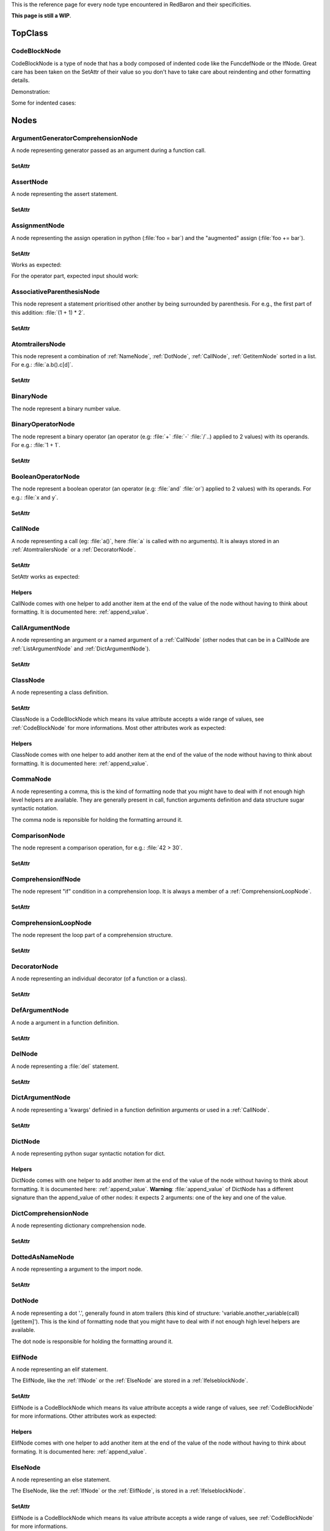 .. ipython:: python
    :suppress:

    import sys
    sys.path.append("..")

    import redbaron
    redbaron.ipython_behavior = False

    from redbaron import RedBaron


This is the reference page for every node type encountered in RedBaron and
their specificities.

**This page is still a WIP**.

========
TopClass
========

.. _CodeBlockNode:

CodeBlockNode
=============

CodeBlockNode is a type of node that has a body composed of indented code
like the FuncdefNode or the IfNode. Great care has been taken on the SetAttr of
their value so you don't have to take care about reindenting and other
formatting details.

Demonstration:

.. ipython:: python

    red = RedBaron("def function():\n    pass\n")
    red
    red[0].value = "stuff"  # first '\n' will be added, indentation will be set
    red
    red[0].value = "                    bad_indent"
    red
    red[0].value = " some\n stuff"
    red

Some for indented cases:

.. ipython:: python

    red = RedBaron("class A:\n    def __init__():\n        pass\n\n    def plop():\n        pass")
    red.def_.value = "not_indented"
    red
    red.def_.value = "\n                              badly_indented"
    red
    red.def_.value = "some\nstuff\nfoo\nbar\n\npouet"
    red

=====
Nodes
=====

ArgumentGeneratorComprehensionNode
==================================

A node representing generator passed as an argument during a function call.

.. ipython:: python

    RedBaron("a(x for y in z)")[0].value[1].value[0].help(deep=True)

SetAttr
-------

.. ipython:: python

    red = RedBaron("a(x for y in z)")
    red
    red[0].value[1].value[0].result = "pouet"
    red
    red[0].value[1].value[0].generators = "for artichaut in courgette"
    red


AssertNode
==========

A node representing the assert statement.

.. ipython:: python

    RedBaron("assert test, message")[0].help(deep=True)

SetAttr
-------

.. ipython:: python

    red = RedBaron("assert some_test")
    red
    red[0].value = "1 == caramba()"
    red
    red[0].message = "'foo bar'"
    red
    red[0].message = ""
    red


AssignmentNode
==============

A node representing the assign operation in python (:file:`foo = bar`) and the
"augmented" assign (:file:`foo += bar`).

.. ipython:: python

    RedBaron("a = b")[0].help(deep=True)
    RedBaron("a += b")[0].help(deep=True)

SetAttr
-------

Works as expected:

.. ipython:: python

    red = RedBaron("a = b")
    red[0].first = "caramba"
    red
    red[0].second = "42"
    red

For the operator part, expected input should work:

.. ipython:: python

    red = RedBaron("a = b")
    red[0].operator = "+="
    red
    red[0].operator = "+" # equivalent to '+='
    red
    red[0].operator = "-" # equivalent to '-='
    red
    red[0].operator = "=" # equivalent to '='
    red
    red[0].operator = "/="
    red
    red[0].operator = "" # equivalent to '='
    red

AssociativeParenthesisNode
==========================

This node represent a statement prioritised other another by being surrounded by
parenthesis. For e.g., the first part of this addition: :file:`(1 + 1) * 2`.

.. ipython:: python

    RedBaron("(foo)")[0].help(deep=True)

SetAttr
-------

.. ipython:: python

    red = RedBaron("(foo)")
    red
    red[0].value = "1 + 1"
    red


.. _AtomtrailersNode:

AtomtrailersNode
================

This node represent a combination of :ref:`NameNode`, :ref:`DotNode`,
:ref:`CallNode`, :ref:`GetitemNode` sorted in a list. For e.g.:
:file:`a.b().c[d]`.

.. ipython:: python

    RedBaron("a.b().c[d]")[0].help(deep=True)

SetAttr
-------

.. ipython:: python

    red = RedBaron("a.b()")
    red
    red[0].value = "d.be"
    red


BinaryNode
==========

The node represent a binary number value.

.. ipython:: python

    RedBaron("0b10101")[0].help(deep=True)

BinaryOperatorNode
==================

The node represent a binary operator (an operator (e.g: :file:`+` :file:`-` :file:`/`..) applied to 2 values) with its operands. For e.g.: :file:`1 + 1`.

.. ipython:: python

    RedBaron("1 + 1")[0].help(deep=True)

SetAttr
-------

.. ipython:: python

    red = RedBaron("1 + 1")
    red
    red[0].value = "*"
    red
    red[0].first = "(1 + 1)"
    red
    red[0].second = "caramba"
    red


BooleanOperatorNode
===================

The node represent a boolean operator (an operator (e.g: :file:`and` :file:`or`) applied to 2 values) with its operands. For e.g.: :file:`x and y`.

.. ipython:: python

    RedBaron("x and y")[0].help(deep=True)

SetAttr
-------

.. ipython:: python

    red = RedBaron("x and y")
    red
    red[0].value = "or"
    red
    red[0].first = "plop"
    red
    red[0].second = "oupsi"
    red

.. _CallNode:

CallNode
========

A node representing a call (eg: :file:`a()`, here :file:`a` is called with no
arguments). It is always stored in an :ref:`AtomtrailersNode` or a
:ref:`DecoratorNode`.

.. ipython:: python

    RedBaron("a(b, c=d)")[0].value[1].help(deep=True)

SetAttr
-------

SetAttr works as expected:

.. ipython:: python

    red = RedBaron("a()")
    red[0].value[1].value = "b, c=d, *e, **f"
    red

Helpers
-------

CallNode comes with one helper to add another item at the end of the value of
the node without having to think about formatting. It is documented here:
:ref:`append_value`.


CallArgumentNode
================

A node representing an argument or a named argument of a :ref:`CallNode` (other
nodes that can be in a CallNode are :ref:`ListArgumentNode` and
:ref:`DictArgumentNode`).

.. ipython:: python

    RedBaron("a(b, c=d)")[0].value[1].value[0].help(deep=True)
    RedBaron("a(b, c=d)")[0].value[1].value[2].help(deep=True)

SetAttr
-------

.. ipython:: python

    red = RedBaron("a(b)")
    red
    red[0].value[1].value[0] = "stuff=foo"
    red


ClassNode
=========

A node representing a class definition.

.. ipython:: python

    RedBaron("class SomeAwesomeName(A, B, C): pass")[0].help(deep=True)

SetAttr
-------

ClassNode is a CodeBlockNode which means its value attribute accepts a wide
range of values, see :ref:`CodeBlockNode` for more informations. Most other
attributes work as expected:

.. ipython:: python

    red = RedBaron("class SomeAwesomeName(A, B, C): pass")
    red[0].name = "AnotherAwesomeName"
    red
    red[0].inherit_from = "object"
    red

Helpers
-------

ClassNode comes with one helper to add another item at the end of the value
of the node without having to think about formatting. It is documented here:
:ref:`append_value`.


CommaNode
=========

A node representing a comma, this is the kind of formatting node that you might
have to deal with if not enough high level helpers are available. They are
generally present in call, function arguments definition and data structure
sugar syntactic notation.

The comma node is reponsible for holding the formatting arround it.

.. ipython:: python

    RedBaron("[1, 2, 3]")[0].value[1].help(deep=True)

ComparisonNode
==============

The node represent a comparison operation, for e.g.: :file:`42 > 30`.

.. ipython:: python

    RedBaron("42 > 30")[0].help(deep=True)

SetAttr
-------

.. ipython:: python

    red = RedBaron("42 > 30")
    red
    red[0].operator = "=="
    red
    red[0].first = "(1 + 1)"
    red
    red[0].second = "caramba"
    red


ComprehensionIfNode
===================

The node represent "if" condition in a comprehension loop. It is always a
member of a :ref:`ComprehensionLoopNode`.

.. ipython:: python

    RedBaron("[x for x in x if condition]")[0].generators[0].ifs[0].help(deep=True)

SetAttr
-------

.. ipython:: python

    red = RedBaron("[x for x in x if condition]")
    red
    red[0].generators[0].ifs[0].value = "True"
    red


.. _ComprehensionLoopNode:

ComprehensionLoopNode
=====================

The node represent the loop part of a comprehension structure.

.. ipython:: python

    RedBaron("[x for y in z]")[0].generators[0].help(deep=True)

SetAttr
-------

.. ipython:: python

    red = RedBaron("[x for y in z]")
    red
    red[0].generators[0].target = "plop"
    red
    red[0].generators[0].iterator = "iter"
    red
    red[0].generators[0].ifs = "if a if b"
    red


.. _DecoratorNode:

DecoratorNode
=============

A node representing an individual decorator (of a function or a class).

.. ipython:: python

    RedBaron("@stuff.plop(*a)\ndef b(): pass")[0].decorators[0].help(deep=True)

SetAttr
-------

.. ipython:: python

    red = RedBaron("@stuff\ndef a(): pass")
    red
    red[0].decorators[0].value = "a.b.c"
    red
    red[0].decorators[0].call = "(*args)"
    red
    red[0].decorators[0].call = ""
    red


DefArgumentNode
===============

A node a argument in a function definition.

.. ipython:: python

    RedBaron("def a(b, c=d): pass")[0].arguments.help(deep=True)

SetAttr
-------

.. ipython:: python

    red = RedBaron("def a(b): pass")
    red
    red[0].arguments[0].name = "plop"
    red
    red[0].arguments[0].value = "1 + 1"
    red


DelNode
=======

A node representing a :file:`del` statement.

.. ipython:: python

    RedBaron("del stuff")[0].help(deep=True)


SetAttr
-------

.. ipython:: python

    red = RedBaron("del stuff")
    red
    red[0].value = "some, other, stuff"
    red


.. _DictArgumentNode:

DictArgumentNode
================

A node representing a 'kwargs' definied in a function definition arguments or
used in a :ref:`CallNode`.

.. ipython:: python

    RedBaron("a(**b)")[0].value[1].value[0].help(deep=True)

SetAttr
-------

.. ipython:: python

    red = RedBaron("a(**b)")
    red
    red[0].value[1].value[0].value = "plop"
    red


DictNode
========

A node representing python sugar syntactic notation for dict.

.. ipython:: python

    RedBaron("{'a': 1, 'b': 2, 'c': 3}")[0].help(deep=True)

Helpers
-------

DictNode comes with one helper to add another item at the end of the value of
the node without having to think about formatting. It is documented here:
:ref:`append_value`. **Warning**: :file:`append_value` of DictNode has a
different signature than the append_value of other nodes: it expects 2
arguments: one of the key and one of the value.

.. ipython:: python

    red = RedBaron("{}")
    red[0].append_value(key="'a'", value="42")
    red


DictComprehensionNode
=====================

A node representing dictionary comprehension node.

.. ipython:: python

    RedBaron("{a: b for c in d}")[0].help(deep=True)

SetAttr
-------

.. ipython:: python

    red = RedBaron("{a: b for c in d}")
    red
    red[0].result = "plop: poulpe"
    red
    red[0].generators = "for zomg in wtf"
    red


DottedAsNameNode
================

A node representing a argument to the import node.

.. ipython:: python

    RedBaron("import a.b.c as d")[0].value[0].help(deep=True)

SetAttr
-------

.. ipython:: python

    red = RedBaron("import a.b.c as d")
    red
    red[0].value[0].value = "some.random.module"
    red
    red[0].value[0].target = "stuff"
    red


.. _DotNode:

DotNode
=======

A node representing a dot '.', generally found in atom trailers (this kind of structure: 'variable.another_variable(call)[getitem]').
This is the kind of formatting node that you might have to deal with if not enough high level helpers are available.

The dot node is responsible for holding the formatting around it.

.. ipython:: python

    RedBaron("a.b")[0].value[1].help(deep=True)

.. _ElifNode:

ElifNode
========

A node representing an elif statement.

The ElifNode, like the :ref:`IfNode` or the :ref:`ElseNode` are stored in a :ref:`IfelseblockNode`.

.. ipython:: python

    RedBaron("if a: pass\nelif b: pass")[0].value[1].help(deep=True)

SetAttr
-------

ElifNode is a CodeBlockNode which means its value attribute accepts a wide range
of values, see :ref:`CodeBlockNode` for more informations. Other attributes
work as expected:

.. ipython:: python

    red = RedBaron("if a: pass\nelif b: pass")
    red
    red[0].value[1].test = "1 + 1 == 11"
    red

Helpers
-------

ElifNode comes with one helper to add another item at the end of the value of the
node without having to think about formating. It is documented here:
:ref:`append_value`.

.. _ElseNode:

ElseNode
========

A node representing an else statement.

The ElseNode, like the :ref:`IfNode` or the :ref:`ElifNode`, is stored in a :ref:`IfelseblockNode`.

.. ipython:: python

    RedBaron("if a: pass\nelse: pass")[0].value[1].help(deep=True)

SetAttr
-------

ElifNode is a CodeBlockNode which means its value attribute accepts a wide range
of values, see :ref:`CodeBlockNode` for more informations.

Helpers
-------

ElifNode comes with one helper to add another item at the end of the value of the
node without having to think about formatting. It is documented here:
:ref:`append_value`.


EndlNode
========

A node for the end line ('\n', '\r\n') component.

**This node is responsible for holding the indentation AFTER itself**. This
node also handles formatting around it, CommentNode **before** an EndlNode will
end up in the formatting key of an EndlNode 99% of the time (the exception is
if the CommentNode is the last node of the file).

.. ipython:: python

    RedBaron("suff\n")[1].help()
    RedBaron("# first node of the file\n# last node of the file").help()

.. _ExceptNode:

ExceptNode
==========

A node representing a except statement (member of a :ref:`TryNode`).

.. ipython:: python

    RedBaron("try: pass\nexcept FooBar: pass\nexcept Exception: pass\nelse: pass\nfinally: pass\n")[0].excepts[0].help(deep=True)

SetAttr
-------

ExceptNode is a CodeBlockNode which means its value attribute accepts a wide range
of values, see :ref:`CodeBlockNode` for more informations. Other attributes
work as expected:

.. ipython:: python

    red = RedBaron("try: pass\nexcept: pass")
    red
    red[0].excepts[0].exception = "plop"
    red
    red[0].excepts[0].target = "stuff"
    red
    red[0].excepts[0].exception = ""
    red
    # red[0].excepts[0].target = "stuff" <- would raise without a target

Helpers
-------

ExceptNode comes with one helper to add another item at the end of the value
of the node without having to think about formatting. It is documented here:
:ref:`append_value`.

ExecNode
========

A node representing a excec statement.

.. ipython:: python

    RedBaron("exec '1 + 1' in a, b")[0].help(deep=True)

SetAttr
-------

.. ipython:: python

    red = RedBaron("exec 'stuff'")
    red
    red[0].value = 'some_code'
    red
    red[0].globals = 'x'
    red
    red[0].locals = 'y'
    red


.. _FinallyNode:

FinallyNode
===========

A node representing a finally statement (member of a :ref:`TryNode`).

.. ipython:: python

    RedBaron("try: pass\nexcept FooBar: pass\nexcept Exception: pass\nelse: pass\nfinally: pass\n").finally_.help(deep=True)

SetAttr
-------

FinallyNode is a CodeBlockNode which means its value attribute accepts a wide range
of values, see :ref:`CodeBlockNode` for more informations.

Helpers
-------

FinallyNode comes with one helper to add another item at the end of the value
of the node without having to think about formatting. It is documented here:
:ref:`append_value`.


ForNode
=======

A node representing a for loop.

.. ipython:: python

    RedBaron("for i in b:\n    pass")[0].help(deep=True)

SetAttr
-------

ForNode is a CodeBlockNode which means its value attribute accepts a wide range
of values, see :ref:`CodeBlockNode` for more informations. The else attributes
accept a great ranges of inputs, since :file:`else` is a reserved python
keyword, you need to access it using the :file:`else_` attribute. Other
attributes work as expected:

.. ipython:: python

    red = RedBaron("for i in b: pass")
    red
    red[0].iterator = "i, j, k"
    red
    red[0].target = "[x for x in stuff if condition]"
    red
    red[0].else_ = "do_stuff"
    red
    red[0].else_ = "else: foobar"
    red
    red[0].else_ = "    else:\n        badly_indented_and_trailing\n\n\n\n"
    red

Helpers
-------

ForNode comes with one helper to add another item at the end of the value
of the node without having to think about formatting. It is documented here:
:ref:`append_value`.

FromImportNode
==============

A node representing a "from import" statement.

.. ipython:: python

    RedBaron("from a import b")[0].help(deep=True)

SetAttr
-------

.. ipython:: python

    red = RedBaron("from a import b")
    red
    red[0].value = "some.module"
    red
    red[0].targets = "a as b, c as d, e"
    red


FuncdefNode
===========

A node representing a function definition.

.. ipython:: python

    RedBaron("def stuff():\n    pass\n")[0].help(deep=True)

SetAttr
-------

FuncdefNode is a CodeBlockNode which means its value attribute accepts a wide
range of values, see :ref:`CodeBlockNode` for more informations. Most other
attributes works as expected:

.. ipython:: python

    red = RedBaron("def stuff():\n    body\n")
    red[0]
    red[0].name = "awesome_function"
    red[0].arguments = "a, b=None, *c, **d"
    red

Decorators might be a bit less intuitive:

.. ipython:: python

    red =  RedBaron("def stuff():\n    body\n")
    red[0].decorators = "@foo(*plop)"
    red
    red[0].decorators = "@foo\n@bar.baz()"
    red
    red[0].decorators = "    @pouet"  # SetAttr will take care of reindenting everything as expected
    red

Helpers
-------

FuncdefNode comes with one helper to add another item at the end of the value
of the node without having to think about formatting. It is documented here:
:ref:`append_value`.

GeneratorComprehensionNode
==========================

A node representing a generator comprehension node.

.. ipython:: python

    RedBaron("(x for y in z)")[0].help(deep=True)

SetAttr
-------

.. ipython:: python

    red = RedBaron("(x for y in z)")
    red
    red[0].result = "pouet"
    red
    red[0].generators = "for artichaut in courgette"
    red

.. _GetitemNode:

GetitemNode
===========

A node representing a 'get item' access on a python object, in other words the
'[stuff]' in 'some_object[stuff]'.

.. ipython:: python

    RedBaron("a[b]")[0].value[1].help(deep=True)

SetAttr
-------

.. ipython:: python

    red = RedBaron("a[b]")
    red
    red[0].value[1].value = "1 + 1"
    red

GlobalNode
==========

A node representing a global statement.

.. ipython:: python

    RedBaron("global a")[0].help(deep=True)

SetAttr
-------

.. ipython:: python

    red = RedBaron("global a")
    red
    red[0].value = "stuff, plop"
    red

.. _IfNode:

IfNode
======

A node representing an if statement.

The IfNode, like the :ref:`ElifNode` or the :ref:`ElseNode`, is stored in an :ref:`IfelseblockNode`.

.. ipython:: python

    RedBaron("if a: pass")[0].value[0].help(deep=True)

SetAttr
-------

IfNode is a CodeBlockNode which means its value attribute accepts a wide range
of values, see :ref:`CodeBlockNode` for more informations. Other attributes
work as expected:

.. ipython:: python

    red = RedBaron("if a: pass")
    red
    red[0].value[0].test = "1 + 1 == 11"
    red

Helpers
-------

IfNode comes with one helper to add another item at the end of the value of the
node without having to think about formatting. It is documented here:
:ref:`append_value`.


.. _IfelseblockNode:

IfelseblockNode
===============

A node representing the conditional block composed of at least one if statement,
zero or more elif statements and, at the end, an optional else statement. All
those statements are stored in a list.

.. ipython:: python

    RedBaron("if a: pass\nelif b: pass\nelse: pass\n")[0].help(deep=True)

SetAttr
-------

Works as expected and is very flexible on its input:

* the input is automatically put at the correct indentation
* the input is automatically right strip
* if the statement is followed, the correct number of blanks lines are added: 2 when at the root of the file, 1 when indented

.. ipython:: python

    red = RedBaron("if a: pass\n")
    red
    red[0].value = "if a:\n    pass\nelif b:\n    pass\n\n\n"
    red
    red[0].value = "    if a:\n        pass"
    red

.. ipython:: python

    red = RedBaron("if a:\n    pass\n\n\nplop")
    red
    red[0].value = "    if a:\n        pass"
    red

.. ipython:: python

    red = RedBaron("while True:\n    if plop:\n        break\n\n    stuff")
    red
    red[0].value[1].value = "if a:\n    pass\nelif b:\n    pass\n\n\n"
    red


ImportNode
==========

A node representing the import statement of the python language.

*Be careful, this node and its subnodes are way more complex than what you can
expect*.

.. ipython:: python

    RedBaron("import foo")[0].help(deep=True)
    RedBaron("import foo.bar.baz as stuff, another_thing.plop")[0].help(deep=True)

SetAttr
-------

Works as expected:

.. ipython:: python

    red = RedBaron("import foo")
    red[0].value = "foo.bar.baz as plop, stuff, plop.dot"
    red
    red.help(deep=True)

Helpers
-------

To reduce the complexity, 2 helpers method are provided:

.. ipython:: python

    red = RedBaron("import foo.bar.baz as stuff, another_thing.plop")
    red[0].modules()  # modules imported
    red[0].names()  # names added to the context


IntNode
=======

A python integer.

.. ipython:: python

    RedBaron("42")[0].help()


LambdaNode
==========

A node representing a lambda statement.

.. ipython:: python

    RedBaron("lambda x: y")[0].help(deep=True)

SetAttr
-------

Works as expected:

.. ipython:: python

    red = RedBaron("lambda x: y")
    red
    red[0].arguments = "a, b=c, *d, **f"
    red
    red[0].value = "plop"
    red


.. _ListArgumentNode:

ListArgumentNode
================

A node representing a "start argument" in a function call **or** definition.

.. ipython:: python

    RedBaron("def a(*b): pass")[0].arguments[0].help(deep=True)

SetAttr
-------

Works as expected:

.. ipython:: python

    red = RedBaron("def a(*b): pass")
    red
    red[0].arguments[0].value = "plop"
    red


ListComprehensionNode
=====================

A node representing a list comprehension node.

.. ipython:: python

    RedBaron("[x for y in z]")[0].help(deep=True)

SetAttr
-------

.. ipython:: python

    red = RedBaron("[x for y in z]")
    red
    red[0].result = "pouet"
    red
    red[0].generators = "for artichaut in courgette"
    red

ListNode
========

A node representing python sugar syntactic notation for list.

.. ipython:: python

    RedBaron("[1, 2, 3]")[0].help(deep=True)

Helpers
-------

ListNode comes with one helper to add another item at the end of the value of
the node without having to think about formatting. It is documented here:
:ref:`append_value`.

NameAsNameNode
==============

A node representing a argument to the from import statement.

.. ipython:: python

    RedBaron("from x import a as d")[0].targets[0].help(deep=True)

SetAttr
-------

.. ipython:: python

    red = RedBaron("from x import a as d")
    red
    red[0].targets[0].value = "some_random_module"
    red
    red[0].targets[0].target = "stuff"
    red


PrintNode
=========

A node representing a print statement

.. ipython:: python

    RedBaron("print stuff")[0].help(deep=True)

SetAttr
-------

.. ipython:: python

    red = RedBaron("print stuff")
    red
    red[0].destination = "some_file"
    red
    red[0].value = "a, b, c"
    red
    red[0].destination = ""
    red
    red[0].value = ""
    red


RaiseNode
=========

A node representing a raise statement.

.. ipython:: python

    RedBaron("raise Exception(), foo, bar")[0].help(deep=True)

SetAttr
-------

.. ipython:: python

    red = RedBaron("raise stuff")
    red
    red[0].value = "foo"
    red
    red[0].instance = "bar"
    red
    red[0].traceback = "baz"
    red


ReprNode
========

A node representing python sugar syntactic notation for repr.

.. ipython:: python

    RedBaron("`pouet`")[0].help(deep=True)

Helpers
-------

SetNode comes with one helper to add another item at the end of the value of
the node without having to think about formatting. It is documented here:
:ref:`append_value`.


ReturnNode
==========

A node representing a return statement.

.. ipython:: python

    RedBaron("return stuff")[0].help(deep=True)

SetAttr
-------

.. ipython:: python

    red = RedBaron("return stuff")
    red
    red[0].value = "1 + 1"
    red
    red[0].value = ""
    red


SetNode
=======

A node representing python sugar syntactic notation for set.

.. ipython:: python

    RedBaron("{1, 2, 3}")[0].help(deep=True)

Helpers
-------

SetNode comes with one helper to add another item at the end of the value of
the node without having to think about formating. It is documented here:
:ref:`append_value`.


SetComprehensionNode
====================

A node representing a set comprehension node.

.. ipython:: python

    RedBaron("{x for y in z}")[0].help(deep=True)

SetAttr
-------

.. ipython:: python

    red = RedBaron("{x for y in z}")
    red
    red[0].result = "pouet"
    red
    red[0].generators = "for artichaut in courgette"
    red

SliceNode
=========

A node representing a slice, the "1:2:3" that can be found in a
:ref:`GetitemNode`.

.. ipython:: python

    RedBaron("a[1:-1:2]")[0].value[1].value.help(deep=True)

SetAttr
-------

.. ipython:: python

    red = RedBaron("a[1:-1:2]")
    red
    red[0].value[1].value.lower = "a"
    red
    red[0].value[1].value.upper = "b"
    red
    red[0].value[1].value.step = "stuff"
    red
    red[0].value[1].value.step = ""
    red

SpaceNode
=========

A formatting node representing a space. You'll probably never have to deal with
it except if you play with the way the file is rendered.

**Those nodes will be hidden in formatting keys 99% of the time** (the only exception is if it's the last node of the file).

.. ipython:: python

    RedBaron("1 + 1")[0].first_formatting[0].help()
    RedBaron("1 + 1").help()


StringChainNode
===============

This is a special node that handle a particular way of writing a single string in
python by putting several strings one after the other while only separated by
spaces of endls.

.. ipython:: python

    RedBaron("'a' r'b' b'c'")[0].help(deep=True)


SetAttr
-------

.. ipython:: python

    red = RedBaron("'a' r'b' b'c'")
    red
    red[0].value = "'plip' 'plop'"
    red

TernaryOperatorNode
===================

A node representing the ternary operator expression.

.. ipython:: python

    RedBaron("a if b else c")[0].help(deep=True)

SetAttr
-------

.. ipython:: python

    red = RedBaron("a if b else c")
    red
    red[0].value = "some_test"
    red
    red[0].first = "a_value"
    red
    red[0].second = "another_value"
    red

.. _TryNode:

TryNode
=======

A node representing a try statement. This node is responsible for holding the
:ref:`ExceptNode`, :ref:`FinallyNode` and :ref:`ElseNode`.

.. ipython:: python

    RedBaron("try: pass\nexcept FooBar: pass\nexcept Exception: pass\nelse: pass\nfinally: pass\n")[0].help(deep=True)

SetAttr
-------

TryNode is a CodeBlockNode which means its value attribute accepts a wide range
of values, see :ref:`CodeBlockNode` for more informations. For the :file:`else`
and the :file:`finally` and the :file:`excepts` attributes, TryNode is very
flexible on the range of inputs it can get, like for a CodeBlockNode value's
attribute.

**Important**: Since :file:`else` and :file:`finally` are reserved keywords in python, you
need to append a :file:`_` to those attributes name to access/modify them:
:file:`node.else_` and :file:`node.finally_`.

.. ipython:: python

    red = RedBaron("try:\n    pass\nexcept:\n    pass\n")
    red
    red[0].else_ = "do_stuff"
    red
    red[0].else_ = "else: foobar"
    red
    red[0].else_ = "    else:\n        badly_indented_and_trailing\n\n\n\n"
    red
    # input management of finally_ works the same way than for else_
    red[0].finally_ = "close_some_stuff"
    red
    red[0].else_ = ""
    red
    red[0].finally_ = ""
    red
    red[0].excepts = "except A as b:\n    pass"
    red
    red[0].excepts = "except X:\n    pass\nexcept Y:\n    pass"
    red
    # You **CAN'T** do this red[0].excepts = "foobar"

Helpers
-------

TryNode comes with one helper to add another item at the end of the value
of the node without having to think about formatting. It is documented here:
:ref:`append_value`.


TupleNode
=========

A node representing python sugar syntactic notation for tuple.

.. ipython:: python

    RedBaron("(1, 2, 3)")[0].help(deep=True)

Helpers
-------

TupleNode comes with one helper to add another item at the end of the value of
the node without having to think about formatting. It is documented here:
:ref:`append_value`.


UnitaryOperatorNode
===================

A node representing a number sign modification operator like :file:`-2` or :file:`+42`.

.. ipython:: python

    RedBaron("-1")[0].help(deep=True)

SetAttr
-------

.. ipython:: python

    red = RedBaron("-1")
    red
    red[0].target = "42"
    red
    red[0].value = "+"
    red


YieldNode
=========

A node representing a yield statement.

.. ipython:: python

    RedBaron("yield 42")[0].help(deep=True)

SetAttr
-------

.. ipython:: python

    red = RedBaron("yield 42")
    red
    red[0].value = "stuff"
    red
    red[0].value = ""
    red


YieldAtomNode
=============

A node representing a yield statement surrounded by parenthesis.

.. ipython:: python

    RedBaron("(yield 42)")[0].help(deep=True)

SetAttr
-------

.. ipython:: python

    red = RedBaron("(yield 42)")
    red
    red[0].value = "stuff"
    red
    red[0].value = ""
    red

WhileNode
=========

A node representing a while loop.

.. ipython:: python

    RedBaron("while condition:\n    pass")[0].help(deep=True)

SetAttr
-------

WhileNode is a CodeBlockNode which means its value attribute accepts a wide
range of values, see :ref:`CodeBlockNode` for more informations. The else
attributes accept a great ranges of inputs, since :file:`else` is a reserved
python keyword, you need to access it using the :file:`else_` attribute. Other
attributes work as expected:

.. ipython:: python

    red = RedBaron("while condition: pass")
    red
    red[0].test = "a is not None"
    red
    red[0].else_ = "do_stuff"
    red
    red[0].else_ = "else: foobar"
    red
    red[0].else_ = "    else:\n        badly_indented_and_trailing\n\n\n\n"
    red

Helpers
-------

WhileNode comes with one helper to add another item at the end of the value
of the node without having to think about formatting. It is documented here:
:ref:`append_value`.

WithContextItemNode
===================

A node representing a while loop.

.. ipython:: python

    RedBaron("with a as b: pass")[0].contexts[0].help(deep=True)

SetAttr
-------

.. ipython:: python

    red = RedBaron("with a: pass")
    red
    red[0].contexts[0].value = "plop"
    red
    red[0].contexts[0].as_ = "stuff"
    red
    red[0].contexts[0].as_ = ""
    red

Helpers
-------

WithContextItemNode comes with one helper to add another item at the end of the
value of the node without having to think about formatting. It is documented
here: :ref:`append_value`.


WithNode
========

A node representing a with statement.

.. ipython:: python

    RedBaron("with a as b, c: pass")[0].help(deep=True)

SetAttr
-------

WithNode is a CodeBlockNode which means its value attribute accepts a wide range
of values, see :ref:`CodeBlockNode` for more informations. Other attributes
work as expected:

.. ipython:: python

    red = RedBaron("with a: pass")
    red
    red[0].contexts = "b as plop, stuff()"
    red

Helpers
-------

WithNode comes with one helper to add another item at the end of the value
of the node without having to think about formatting. It is documented here:
:ref:`append_value`.
